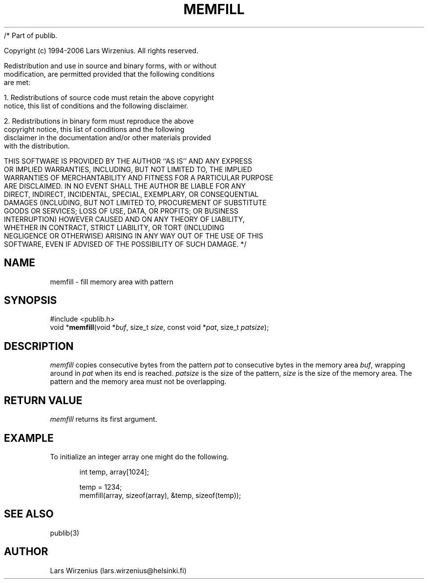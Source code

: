 /* Part of publib.

   Copyright (c) 1994-2006 Lars Wirzenius.  All rights reserved.

   Redistribution and use in source and binary forms, with or without
   modification, are permitted provided that the following conditions
   are met:

   1. Redistributions of source code must retain the above copyright
      notice, this list of conditions and the following disclaimer.

   2. Redistributions in binary form must reproduce the above
      copyright notice, this list of conditions and the following
      disclaimer in the documentation and/or other materials provided
      with the distribution.

   THIS SOFTWARE IS PROVIDED BY THE AUTHOR ``AS IS'' AND ANY EXPRESS
   OR IMPLIED WARRANTIES, INCLUDING, BUT NOT LIMITED TO, THE IMPLIED
   WARRANTIES OF MERCHANTABILITY AND FITNESS FOR A PARTICULAR PURPOSE
   ARE DISCLAIMED.  IN NO EVENT SHALL THE AUTHOR BE LIABLE FOR ANY
   DIRECT, INDIRECT, INCIDENTAL, SPECIAL, EXEMPLARY, OR CONSEQUENTIAL
   DAMAGES (INCLUDING, BUT NOT LIMITED TO, PROCUREMENT OF SUBSTITUTE
   GOODS OR SERVICES; LOSS OF USE, DATA, OR PROFITS; OR BUSINESS
   INTERRUPTION) HOWEVER CAUSED AND ON ANY THEORY OF LIABILITY,
   WHETHER IN CONTRACT, STRICT LIABILITY, OR TORT (INCLUDING
   NEGLIGENCE OR OTHERWISE) ARISING IN ANY WAY OUT OF THE USE OF THIS
   SOFTWARE, EVEN IF ADVISED OF THE POSSIBILITY OF SUCH DAMAGE.
*/
.\" part of publib
.\" "@(#)publib-strutil:$Id: memfill.3,v 1.1.1.1 1994/02/03 17:25:31 liw Exp $"
.\"
.TH MEMFILL 3 "C Programmer's Manual" Publib "C Programmer's Manual"
.SH NAME
memfill \- fill memory area with pattern
.SH SYNOPSIS
.nf
#include <publib.h>
void *\fBmemfill\fR(void *\fIbuf\fR, size_t \fIsize\fR, const void *\fIpat\fR, size_t \fIpatsize\fR);
.SH DESCRIPTION
\fImemfill\fR copies consecutive bytes from the pattern \fIpat\fR to
consecutive bytes in the memory area \fIbuf\fR, wrapping around in
\fIpat\fR when its end is reached.  \fIpatsize\fR is the size of
the pattern, \fIsize\fR is the size of the memory area.  The pattern
and the memory area must not be overlapping.
.SH "RETURN VALUE"
\fImemfill\fR returns its first argument.
.SH EXAMPLE
To initialize an integer array one might do the following.
.sp 1
.nf
.in +5
int temp, array[1024];

temp = 1234;
memfill(array, sizeof(array), &temp, sizeof(temp));
.in -5
.SH "SEE ALSO"
publib(3)
.SH AUTHOR
Lars Wirzenius (lars.wirzenius@helsinki.fi)
